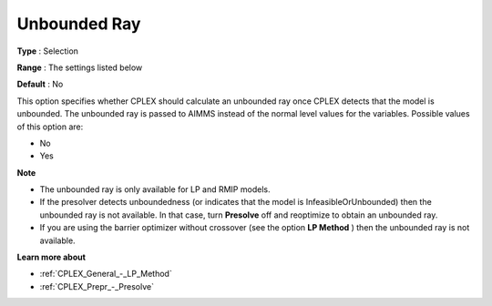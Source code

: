 .. _CPLEX_General_-_Unbounded_Ray:


Unbounded Ray
=============



**Type** :	Selection	

**Range** :	The settings listed below	

**Default** :	No	



This option specifies whether CPLEX should calculate an unbounded ray once CPLEX detects that the model is unbounded. The unbounded ray is passed to AIMMS instead of the normal level values for the variables. Possible values of this option are:



*	No
*	Yes




**Note** 

*	The unbounded ray is only available for LP and RMIP models.
*	If the presolver detects unboundedness (or indicates that the model is InfeasibleOrUnbounded) then the unbounded ray is not available. In that case, turn **Presolve**  off and reoptimize to obtain an unbounded ray.
*	If you are using the barrier optimizer without crossover (see the option **LP Method** ) then the unbounded ray is not available. 




**Learn more about** 

*	:ref:`CPLEX_General_-_LP_Method`  
*	:ref:`CPLEX_Prepr_-_Presolve`  
